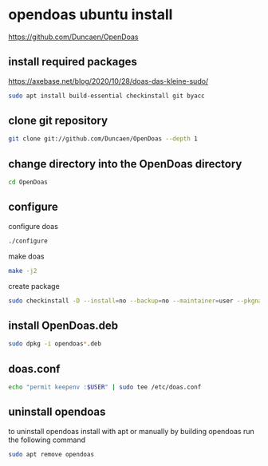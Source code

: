 #+STARTUP: content
* opendoas ubuntu install

[[https://github.com/Duncaen/OpenDoas]]

** install required packages

[[https://axebase.net/blog/2020/10/28/doas-das-kleine-sudo/]]

#+begin_src sh
sudo apt install build-essential checkinstall git byacc
#+end_src

** clone git repository

#+begin_src sh
git clone git://github.com/Duncaen/OpenDoas --depth 1
#+end_src

** change directory into the OpenDoas directory

#+begin_src sh
cd OpenDoas
#+end_src

** configure 

configure doas

#+begin_src sh
./configure
#+end_src

make doas

#+begin_src sh
make -j2
#+end_src

create package

#+begin_src sh
sudo checkinstall -D --install=no --backup=no --maintainer=user --pkgname=opendoas
#+end_src

** install OpenDoas.deb

#+begin_src sh
sudo dpkg -i opendoas*.deb
#+end_src

** doas.conf

#+begin_src sh
echo "permit keepenv :$USER" | sudo tee /etc/doas.conf
#+end_src

** uninstall opendoas

to uninstall opendoas install with apt or manually by building opendoas run the following command

#+begin_src sh
sudo apt remove opendoas
#+end_src
